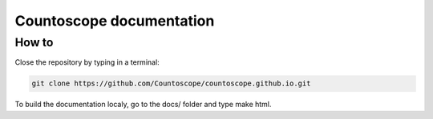 Countoscope documentation
=========================


How to
------

Close the repository by typing in a terminal:

.. code-block:: bash

    git clone https://github.com/Countoscope/countoscope.github.io.git

To build the documentation localy, go to the docs/ folder and type make html.

